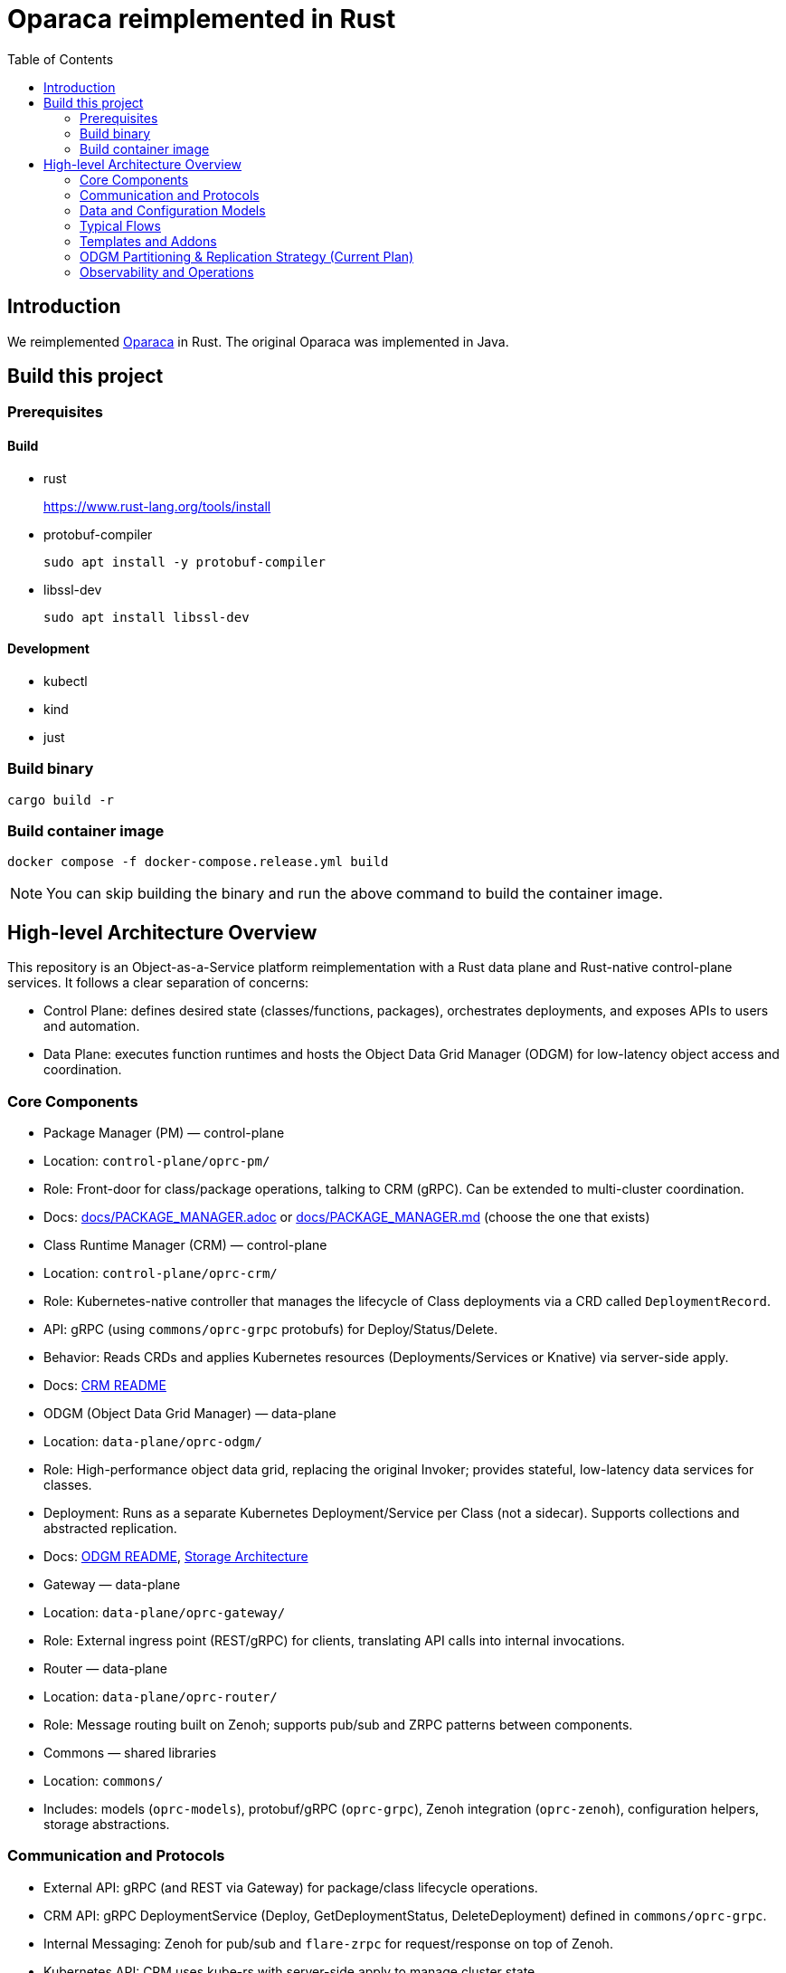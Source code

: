 = Oparaca reimplemented in Rust
:toc:
:toc-placement: preamble
:toclevels: 2

// Need some preamble to get TOC:
{empty}

== Introduction
We reimplemented https://github.com/hpcclab/OaaS[Oparaca] in Rust. The original Oparaca was implemented in Java. 

== Build this project
=== Prerequisites 

==== Build
- rust
+
https://www.rust-lang.org/tools/install[]

- protobuf-compiler
+
`sudo apt install -y protobuf-compiler`

- libssl-dev
+
`sudo apt install libssl-dev`

==== Development

- kubectl
- kind
- just

=== Build binary
[source,bash]
----
cargo build -r
----

=== Build container image
[source,bash]
----
docker compose -f docker-compose.release.yml build
----

NOTE: You can skip building the binary and run the above command to build the container image.

== High-level Architecture Overview

This repository is an Object-as-a-Service platform reimplementation with a Rust data plane and Rust-native control-plane services. It follows a clear separation of concerns:

- Control Plane: defines desired state (classes/functions, packages), orchestrates deployments, and exposes APIs to users and automation.
- Data Plane: executes function runtimes and hosts the Object Data Grid Manager (ODGM) for low-latency object access and coordination.

=== Core Components

- Package Manager (PM) — control-plane
	- Location: `control-plane/oprc-pm/`
	- Role: Front-door for class/package operations, talking to CRM (gRPC). Can be extended to multi-cluster coordination.
	- Docs: link:docs/PACKAGE_MANAGER.adoc[] or link:docs/PACKAGE_MANAGER.md[] (choose the one that exists)

- Class Runtime Manager (CRM) — control-plane
	- Location: `control-plane/oprc-crm/`
	- Role: Kubernetes-native controller that manages the lifecycle of Class deployments via a CRD called `DeploymentRecord`.
	- API: gRPC (using `commons/oprc-grpc` protobufs) for Deploy/Status/Delete.
	- Behavior: Reads CRDs and applies Kubernetes resources (Deployments/Services or Knative) via server-side apply.
	- Docs: link:control-plane/oprc-crm/README.md[CRM README]


- ODGM (Object Data Grid Manager) — data-plane
	- Location: `data-plane/oprc-odgm/`
	- Role: High-performance object data grid, replacing the original Invoker; provides stateful, low-latency data services for classes.
	- Deployment: Runs as a separate Kubernetes Deployment/Service per Class (not a sidecar). Supports collections and abstracted replication.
	- Docs: link:data-plane/oprc-odgm/README.adoc[ODGM README], link:docs/STORAGE_ARCHITECTURE.md[Storage Architecture]

- Gateway — data-plane
	- Location: `data-plane/oprc-gateway/`
	- Role: External ingress point (REST/gRPC) for clients, translating API calls into internal invocations.

- Router — data-plane
	- Location: `data-plane/oprc-router/`
	- Role: Message routing built on Zenoh; supports pub/sub and ZRPC patterns between components.

- Commons — shared libraries
	- Location: `commons/`
	- Includes: models (`oprc-models`), protobuf/gRPC (`oprc-grpc`), Zenoh integration (`oprc-zenoh`), configuration helpers, storage abstractions.

=== Communication and Protocols

- External API: gRPC (and REST via Gateway) for package/class lifecycle operations.
- CRM API: gRPC DeploymentService (Deploy, GetDeploymentStatus, DeleteDeployment) defined in `commons/oprc-grpc`.
- Internal Messaging: Zenoh for pub/sub and `flare-zrpc` for request/response on top of Zenoh.
- Kubernetes API: CRM uses kube-rs with server-side apply to manage cluster state.

=== Data and Configuration Models

- DeploymentRecord CRD (CRM): source of truth for one Class deployment per record. Contains function specs, NFR requirements, template hint, addons (simple list), and ODGM collections configuration.
- OaaS Models (commons/oprc-models): defines domain types used across services (deployments, NFRs, runtime state, packages).

Docs: link:control-plane/oprc-crm/README.md[CRM], link:commons/oprc-models/README.md[Models], link:docs/CLASS_RUNTIME_MANAGER.md[CRM Architecture], link:docs/PACKAGE_MANAGER_ARCHITECTURE.md[PM Architecture]

=== Typical Flows

1. Deploy
	 - PM receives a deploy request from a user or CI/CD and calls CRM’s gRPC Deploy.
	 - CRM upserts a DeploymentRecord CRD, adds finalizer, and enqueues reconcile.
	 - Reconcile selects a template (Dev/Edge/Cloud) based on template_hint → NFR heuristics → profile default, composes resources (function Deployments/Services and an ODGM Deployment/Service), and applies them via SSA.
	 - Function pods receive env/config to discover ODGM (service address and collections).

2. Status
	 - PM calls CRM GetDeploymentStatus.
	 - CRM maps CRD conditions to a structured status (Available/Progressing/Degraded/Unknown) and returns resource references.

3. Delete
	 - PM calls CRM DeleteDeployment.
	 - CRM marks for deletion; controller removes function and ODGM resources, then clears finalizer.

=== Templates and Addons

- Templates: The TemplateManager acts as a registry of templates (e.g., Dev, Edge, Cloud; extensible). Each template emits Kubernetes resources tailored for its environment (replicas, HPA, or Knative).
- Selection: Order of precedence — CRD spec.template_hint → NFR heuristics (e.g., min_throughput_rps, max_latency_ms, availability) → CRM profile default.
- Addons: Simple list on the CRD (e.g., ["odgm"]). ODGM is currently mandatory in practice and renders as a separate Deployment/Service per Class.
- Injection: When addons are enabled, CRM injects discovery/config (env or ConfigMap) into function pods (e.g., `ODGM_SERVICE`, `ODGM_COLLECTION`).
	* `ODGM_COLLECTION` now carries a JSON array of complete CreateCollectionRequest objects (one per logical collection name) rather than just names.
	* Partition and replica counts plus shard_type are supplied by PM (partition_count, replica_count, shard_type fields on the deployment spec’s ODGM data section) and are propagated verbatim; CRM does not auto-scale partitions yet (see below).

=== ODGM Partitioning & Replication Strategy (Current Plan)

* Partition Count: Provided by PM based on throughput / parallelism heuristics. Partitions are stable identifiers embedded in object keys. CRM will surface recommendations in status (future) but will not mutate partition_count automatically to avoid rehash churn.
* Replica Count: Also set by PM from availability targets (NFRs). CRM may in the future suggest increased replicas when enforcement detects sustained utilization gaps, but authoritative changes remain PM-driven for deterministic rollouts.
* Shard Type: Defaults to `mst` (multi-version state tree) for dev/edge; PM can request alternative (e.g., `raft`) for stronger consistency. CRM passes through unchanged.
* Collections: Each logical collection name expands into a minimal CreateCollectionRequest with uniform partition/replica/shard parameters. Additional per-collection overrides are deliberately deferred to keep early API surface minimal.
* Enforcement Roadmap:
	- Phase 1 (now): Pass-through; validate shape; surface in env var.
	- Phase 2: Observe metrics (per-partition load, replica health) and emit recommendations in DeploymentRecord status (non-disruptive).
	- Phase 3: Optional enforcement mode where CRM can request PM to re-deploy with adjusted replica_count (never unilateral changes) or trigger a partition expansion workflow.
	- Partition Expansion: Will require two-phase migration (allocate new partitions, shadow replicate, cut-over). Tracked in docs/CLASS_RUNTIME_MANAGER_ARCHITECTURE.md.

=== Observability and Operations

- Tracing: consistent correlation IDs propagated via gRPC metadata and recorded on CRDs.
- Metrics: reconciliation timings and errors; Prometheus integration planned.
- Reliability: idempotent operations (by deployment_id), deadline-aware gRPC handling, conservative backoff, and eventual leader election.

